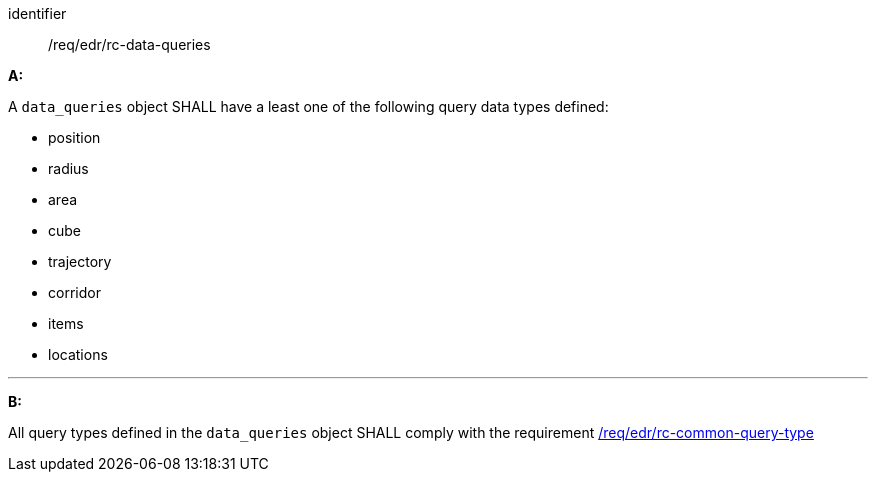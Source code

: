 [[req_edr_rc-data-queries]]

[requirement]
====
[%metadata]
identifier:: /req/edr/rc-data-queries

*A:*

A `data_queries` object SHALL have a least one of the following query data types defined:

* position
* radius
* area
* cube
* trajectory
* corridor
* items
* locations

---
*B:*

All query types defined in the `data_queries` object SHALL comply with the requirement <<req_edr_rc-common-query-type,/req/edr/rc-common-query-type>>

====
